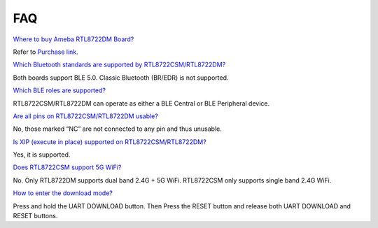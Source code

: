 FAQ
============================================

`Where to buy Ameba RTL8722DM
Board? <https://www.amebaiot.com/en/arduino-amebad-faq/>`__

Refer to `Purchase
link <https://www.amebaiot.com/where-to-buy-link/#buy_amb21>`__.

`Which Bluetooth standards are supported by
RTL8722CSM/RTL8722DM? <https://www.amebaiot.com/en/arduino-amebad-faq/>`__

Both boards support BLE 5.0. Classic Bluetooth (BR/EDR) is not
supported.

`Which BLE roles are
supported? <https://www.amebaiot.com/en/arduino-amebad-faq/>`__

RTL8722CSM/RTL8722DM can operate as either a BLE Central or BLE
Peripheral device.

`Are all pins on RTL8722CSM/RTL8722DM
usable? <https://www.amebaiot.com/en/arduino-amebad-faq/>`__

No, those marked “NC” are not connected to any pin and thus unusable.

`Is XIP (execute in place) supported on
RTL8722CSM/RTL8722DM? <https://www.amebaiot.com/en/arduino-amebad-faq/>`__

Yes, it is supported.

`Does RTL8722CSM support 5G
WiFi? <https://www.amebaiot.com/en/arduino-amebad-faq/>`__

No. Only RTL8722DM supports dual band 2.4G + 5G WiFi. RTL8722CSM only
supports single band 2.4G WiFi.

`How to enter the download
mode? <https://www.amebaiot.com/en/arduino-amebad-faq/>`__

Press and hold the UART DOWNLOAD button. Then Press the RESET button and
release both UART DOWNLOAD and RESET buttons.
